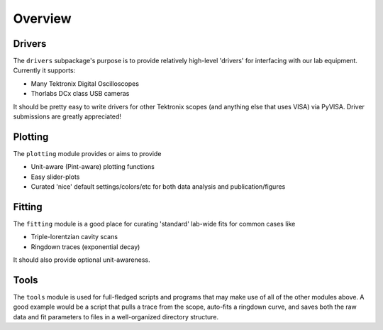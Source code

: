Overview
========

Drivers
-------
The ``drivers`` subpackage's purpose is to provide relatively high-level 'drivers' for interfacing with our lab equipment. Currently it supports:

-   Many Tektronix Digital Oscilloscopes
-   Thorlabs DCx class USB cameras

It should be pretty easy to write drivers for other Tektronix scopes (and anything else that uses VISA) via PyVISA. Driver submissions are greatly appreciated!


Plotting
--------
The ``plotting`` module provides or aims to provide

-   Unit-aware (Pint-aware) plotting functions
-   Easy slider-plots
-   Curated 'nice' default settings/colors/etc for both data analysis and publication/figures


Fitting
-------
The ``fitting`` module is a good place for curating 'standard' lab-wide fits for common cases like

-   Triple-lorentzian cavity scans
-   Ringdown traces (exponential decay)

It should also provide optional unit-awareness.


Tools
-----
The ``tools`` module is used for full-fledged scripts and programs that may make use of all of the other modules above. A good example would be a script that pulls a trace from the scope, auto-fits a ringdown curve, and saves both the raw data and fit parameters to files in a well-organized directory structure.

